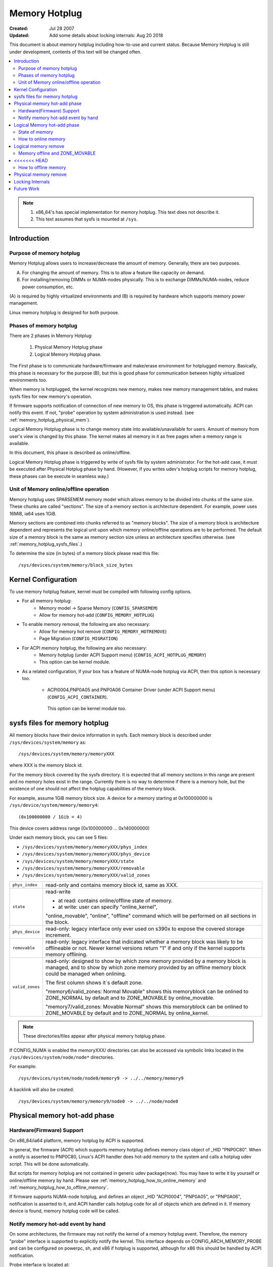 .. _admin_guide_memory_hotplug:

==============
Memory Hotplug
==============

:Created:							Jul 28 2007
:Updated: Add some details about locking internals:		Aug 20 2018

This document is about memory hotplug including how-to-use and current status.
Because Memory Hotplug is still under development, contents of this text will
be changed often.

.. contents:: :local:

.. note::

    (1) x86_64's has special implementation for memory hotplug.
        This text does not describe it.
    (2) This text assumes that sysfs is mounted at ``/sys``.


Introduction
============

Purpose of memory hotplug
-------------------------

Memory Hotplug allows users to increase/decrease the amount of memory.
Generally, there are two purposes.

(A) For changing the amount of memory.
    This is to allow a feature like capacity on demand.
(B) For installing/removing DIMMs or NUMA-nodes physically.
    This is to exchange DIMMs/NUMA-nodes, reduce power consumption, etc.

(A) is required by highly virtualized environments and (B) is required by
hardware which supports memory power management.

Linux memory hotplug is designed for both purpose.

Phases of memory hotplug
------------------------

There are 2 phases in Memory Hotplug:

  1) Physical Memory Hotplug phase
  2) Logical Memory Hotplug phase.

The First phase is to communicate hardware/firmware and make/erase
environment for hotplugged memory. Basically, this phase is necessary
for the purpose (B), but this is good phase for communication between
highly virtualized environments too.

When memory is hotplugged, the kernel recognizes new memory, makes new memory
management tables, and makes sysfs files for new memory's operation.

If firmware supports notification of connection of new memory to OS,
this phase is triggered automatically. ACPI can notify this event. If not,
"probe" operation by system administration is used instead.
(see :ref:`memory_hotplug_physical_mem`).

Logical Memory Hotplug phase is to change memory state into
available/unavailable for users. Amount of memory from user's view is
changed by this phase. The kernel makes all memory in it as free pages
when a memory range is available.

In this document, this phase is described as online/offline.

Logical Memory Hotplug phase is triggered by write of sysfs file by system
administrator. For the hot-add case, it must be executed after Physical Hotplug
phase by hand.
(However, if you writes udev's hotplug scripts for memory hotplug, these
phases can be execute in seamless way.)

Unit of Memory online/offline operation
---------------------------------------

Memory hotplug uses SPARSEMEM memory model which allows memory to be divided
into chunks of the same size. These chunks are called "sections". The size of
a memory section is architecture dependent. For example, power uses 16MiB, ia64
uses 1GiB.

Memory sections are combined into chunks referred to as "memory blocks". The
size of a memory block is architecture dependent and represents the logical
unit upon which memory online/offline operations are to be performed. The
default size of a memory block is the same as memory section size unless an
architecture specifies otherwise. (see :ref:`memory_hotplug_sysfs_files`.)

To determine the size (in bytes) of a memory block please read this file::

  /sys/devices/system/memory/block_size_bytes

Kernel Configuration
====================

To use memory hotplug feature, kernel must be compiled with following
config options.

- For all memory hotplug:
    - Memory model -> Sparse Memory  (``CONFIG_SPARSEMEM``)
    - Allow for memory hot-add       (``CONFIG_MEMORY_HOTPLUG``)

- To enable memory removal, the following are also necessary:
    - Allow for memory hot remove    (``CONFIG_MEMORY_HOTREMOVE``)
    - Page Migration                 (``CONFIG_MIGRATION``)

- For ACPI memory hotplug, the following are also necessary:
    - Memory hotplug (under ACPI Support menu) (``CONFIG_ACPI_HOTPLUG_MEMORY``)
    - This option can be kernel module.

- As a related configuration, if your box has a feature of NUMA-node hotplug
  via ACPI, then this option is necessary too.

    - ACPI0004,PNP0A05 and PNP0A06 Container Driver (under ACPI Support menu)
      (``CONFIG_ACPI_CONTAINER``).

     This option can be kernel module too.


.. _memory_hotplug_sysfs_files:

sysfs files for memory hotplug
==============================

All memory blocks have their device information in sysfs.  Each memory block
is described under ``/sys/devices/system/memory`` as::

	/sys/devices/system/memory/memoryXXX

where XXX is the memory block id.

For the memory block covered by the sysfs directory.  It is expected that all
memory sections in this range are present and no memory holes exist in the
range. Currently there is no way to determine if there is a memory hole, but
the existence of one should not affect the hotplug capabilities of the memory
block.

For example, assume 1GiB memory block size. A device for a memory starting at
0x100000000 is ``/sys/device/system/memory/memory4``::

	(0x100000000 / 1Gib = 4)

This device covers address range [0x100000000 ... 0x140000000)

Under each memory block, you can see 5 files:

- ``/sys/devices/system/memory/memoryXXX/phys_index``
- ``/sys/devices/system/memory/memoryXXX/phys_device``
- ``/sys/devices/system/memory/memoryXXX/state``
- ``/sys/devices/system/memory/memoryXXX/removable``
- ``/sys/devices/system/memory/memoryXXX/valid_zones``

=================== ============================================================
``phys_index``      read-only and contains memory block id, same as XXX.
``state``           read-write

                    - at read:  contains online/offline state of memory.
                    - at write: user can specify "online_kernel",

                    "online_movable", "online", "offline" command
                    which will be performed on all sections in the block.
``phys_device``	    read-only: legacy interface only ever used on s390x to
		    expose the covered storage increment.
``removable``	    read-only: legacy interface that indicated whether a memory
		    block was likely to be offlineable or not.  Newer kernel
		    versions return "1" if and only if the kernel supports
		    memory offlining.
``valid_zones``     read-only: designed to show by which zone memory provided by
		    a memory block is managed, and to show by which zone memory
		    provided by an offline memory block could be managed when
		    onlining.

		    The first column shows it`s default zone.

		    "memory6/valid_zones: Normal Movable" shows this memoryblock
		    can be onlined to ZONE_NORMAL by default and to ZONE_MOVABLE
		    by online_movable.

		    "memory7/valid_zones: Movable Normal" shows this memoryblock
		    can be onlined to ZONE_MOVABLE by default and to ZONE_NORMAL
		    by online_kernel.
=================== ============================================================

.. note::

  These directories/files appear after physical memory hotplug phase.

If CONFIG_NUMA is enabled the memoryXXX/ directories can also be accessed
via symbolic links located in the ``/sys/devices/system/node/node*`` directories.

For example::

	/sys/devices/system/node/node0/memory9 -> ../../memory/memory9

A backlink will also be created::

	/sys/devices/system/memory/memory9/node0 -> ../../node/node0

.. _memory_hotplug_physical_mem:

Physical memory hot-add phase
=============================

Hardware(Firmware) Support
--------------------------

On x86_64/ia64 platform, memory hotplug by ACPI is supported.

In general, the firmware (ACPI) which supports memory hotplug defines
memory class object of _HID "PNP0C80". When a notify is asserted to PNP0C80,
Linux's ACPI handler does hot-add memory to the system and calls a hotplug udev
script. This will be done automatically.

But scripts for memory hotplug are not contained in generic udev package(now).
You may have to write it by yourself or online/offline memory by hand.
Please see :ref:`memory_hotplug_how_to_online_memory` and
:ref:`memory_hotplug_how_to_offline_memory`.

If firmware supports NUMA-node hotplug, and defines an object _HID "ACPI0004",
"PNP0A05", or "PNP0A06", notification is asserted to it, and ACPI handler
calls hotplug code for all of objects which are defined in it.
If memory device is found, memory hotplug code will be called.

Notify memory hot-add event by hand
-----------------------------------

On some architectures, the firmware may not notify the kernel of a memory
hotplug event.  Therefore, the memory "probe" interface is supported to
explicitly notify the kernel.  This interface depends on
CONFIG_ARCH_MEMORY_PROBE and can be configured on powerpc, sh, and x86
if hotplug is supported, although for x86 this should be handled by ACPI
notification.

Probe interface is located at::

	/sys/devices/system/memory/probe

You can tell the physical address of new memory to the kernel by::

	% echo start_address_of_new_memory > /sys/devices/system/memory/probe

Then, [start_address_of_new_memory, start_address_of_new_memory +
memory_block_size] memory range is hot-added. In this case, hotplug script is
not called (in current implementation). You'll have to online memory by
yourself.  Please see :ref:`memory_hotplug_how_to_online_memory`.

Logical Memory hot-add phase
============================

State of memory
---------------

To see (online/offline) state of a memory block, read 'state' file::

	% cat /sys/device/system/memory/memoryXXX/state


- If the memory block is online, you'll read "online".
- If the memory block is offline, you'll read "offline".


.. _memory_hotplug_how_to_online_memory:

How to online memory
--------------------

When the memory is hot-added, the kernel decides whether or not to "online"
it according to the policy which can be read from "auto_online_blocks" file::

	% cat /sys/devices/system/memory/auto_online_blocks

The default depends on the CONFIG_MEMORY_HOTPLUG_DEFAULT_ONLINE kernel config
option. If it is disabled the default is "offline" which means the newly added
memory is not in a ready-to-use state and you have to "online" the newly added
memory blocks manually. Automatic onlining can be requested by writing "online"
to "auto_online_blocks" file::

	% echo online > /sys/devices/system/memory/auto_online_blocks

This sets a global policy and impacts all memory blocks that will subsequently
be hotplugged. Currently offline blocks keep their state. It is possible, under
certain circumstances, that some memory blocks will be added but will fail to
online. User space tools can check their "state" files
(``/sys/devices/system/memory/memoryXXX/state``) and try to online them manually.

If the automatic onlining wasn't requested, failed, or some memory block was
offlined it is possible to change the individual block's state by writing to the
"state" file::

	% echo online > /sys/devices/system/memory/memoryXXX/state

This onlining will not change the ZONE type of the target memory block,
If the memory block doesn't belong to any zone an appropriate kernel zone
(usually ZONE_NORMAL) will be used unless movable_node kernel command line
option is specified when ZONE_MOVABLE will be used.

You can explicitly request to associate it with ZONE_MOVABLE by::

	% echo online_movable > /sys/devices/system/memory/memoryXXX/state

.. note:: current limit: this memory block must be adjacent to ZONE_MOVABLE

Or you can explicitly request a kernel zone (usually ZONE_NORMAL) by::

	% echo online_kernel > /sys/devices/system/memory/memoryXXX/state

.. note:: current limit: this memory block must be adjacent to ZONE_NORMAL

An explicit zone onlining can fail (e.g. when the range is already within
and existing and incompatible zone already).

After this, memory block XXX's state will be 'online' and the amount of
available memory will be increased.

This may be changed in future.

Logical memory remove
=====================

Memory offline and ZONE_MOVABLE
-------------------------------

Memory offlining is more complicated than memory online. Because memory offline
has to make the whole memory block be unused, memory offline can fail if
the memory block includes memory which cannot be freed.

In general, memory offline can use 2 techniques.

(1) reclaim and free all memory in the memory block.
(2) migrate all pages in the memory block.

In the current implementation, Linux's memory offline uses method (2), freeing
all  pages in the memory block by page migration. But not all pages are
migratable. Under current Linux, migratable pages are anonymous pages and
page caches. For offlining a memory block by migration, the kernel has to
guarantee that the memory block contains only migratable pages.

Now, a boot option for making a memory block which consists of migratable pages
is supported. By specifying "kernelcore=" or "movablecore=" boot option, you can
create ZONE_MOVABLE...a zone which is just used for movable pages.
(See also Documentation/admin-guide/kernel-parameters.rst)

Assume the system has "TOTAL" amount of memory at boot time, this boot option
creates ZONE_MOVABLE as following.

1) When kernelcore=YYYY boot option is used,
   Size of memory not for movable pages (not for offline) is YYYY.
   Size of memory for movable pages (for offline) is TOTAL-YYYY.

2) When movablecore=ZZZZ boot option is used,
   Size of memory not for movable pages (not for offline) is TOTAL - ZZZZ.
   Size of memory for movable pages (for offline) is ZZZZ.

.. note::

   Unfortunately, there is no information to show which memory block belongs
   to ZONE_MOVABLE. This is TBD.

<<<<<<< HEAD
=======
   Memory offlining can fail when dissolving a free huge page on ZONE_MOVABLE
   and the feature of freeing unused vmemmap pages associated with each hugetlb
   page is enabled.

   This can happen when we have plenty of ZONE_MOVABLE memory, but not enough
   kernel memory to allocate vmemmmap pages.  We may even be able to migrate
   huge page contents, but will not be able to dissolve the source huge page.
   This will prevent an offline operation and is unfortunate as memory offlining
   is expected to succeed on movable zones.  Users that depend on memory hotplug
   to succeed for movable zones should carefully consider whether the memory
   savings gained from this feature are worth the risk of possibly not being
   able to offline memory in certain situations.

>>>>>>> 337c5b93cca6f9be4b12580ce75a06eae468236a
.. note::
   Techniques that rely on long-term pinnings of memory (especially, RDMA and
   vfio) are fundamentally problematic with ZONE_MOVABLE and, therefore, memory
   hot remove. Pinned pages cannot reside on ZONE_MOVABLE, to guarantee that
   memory can still get hot removed - be aware that pinning can fail even if
   there is plenty of free memory in ZONE_MOVABLE. In addition, using
   ZONE_MOVABLE might make page pinning more expensive, because pages have to be
   migrated off that zone first.

.. _memory_hotplug_how_to_offline_memory:

How to offline memory
---------------------

You can offline a memory block by using the same sysfs interface that was used
in memory onlining::

	% echo offline > /sys/devices/system/memory/memoryXXX/state

If offline succeeds, the state of the memory block is changed to be "offline".
If it fails, some error core (like -EBUSY) will be returned by the kernel.
Even if a memory block does not belong to ZONE_MOVABLE, you can try to offline
it.  If it doesn't contain 'unmovable' memory, you'll get success.

A memory block under ZONE_MOVABLE is considered to be able to be offlined
easily.  But under some busy state, it may return -EBUSY. Even if a memory
block cannot be offlined due to -EBUSY, you can retry offlining it and may be
able to offline it (or not). (For example, a page is referred to by some kernel
internal call and released soon.)

Consideration:
  Memory hotplug's design direction is to make the possibility of memory
  offlining higher and to guarantee unplugging memory under any situation. But
  it needs more work. Returning -EBUSY under some situation may be good because
  the user can decide to retry more or not by himself. Currently, memory
  offlining code does some amount of retry with 120 seconds timeout.

Physical memory remove
======================

Need more implementation yet....
 - Notification completion of remove works by OS to firmware.
 - Guard from remove if not yet.


Locking Internals
=================

When adding/removing memory that uses memory block devices (i.e. ordinary RAM),
the device_hotplug_lock should be held to:

- synchronize against online/offline requests (e.g. via sysfs). This way, memory
  block devices can only be accessed (.online/.state attributes) by user
  space once memory has been fully added. And when removing memory, we
  know nobody is in critical sections.
- synchronize against CPU hotplug and similar (e.g. relevant for ACPI and PPC)

Especially, there is a possible lock inversion that is avoided using
device_hotplug_lock when adding memory and user space tries to online that
memory faster than expected:

- device_online() will first take the device_lock(), followed by
  mem_hotplug_lock
- add_memory_resource() will first take the mem_hotplug_lock, followed by
  the device_lock() (while creating the devices, during bus_add_device()).

As the device is visible to user space before taking the device_lock(), this
can result in a lock inversion.

onlining/offlining of memory should be done via device_online()/
device_offline() - to make sure it is properly synchronized to actions
via sysfs. Holding device_hotplug_lock is advised (to e.g. protect online_type)

When adding/removing/onlining/offlining memory or adding/removing
heterogeneous/device memory, we should always hold the mem_hotplug_lock in
write mode to serialise memory hotplug (e.g. access to global/zone
variables).

In addition, mem_hotplug_lock (in contrast to device_hotplug_lock) in read
mode allows for a quite efficient get_online_mems/put_online_mems
implementation, so code accessing memory can protect from that memory
vanishing.


Future Work
===========

  - allowing memory hot-add to ZONE_MOVABLE. maybe we need some switch like
    sysctl or new control file.
  - showing memory block and physical device relationship.
  - test and make it better memory offlining.
  - support HugeTLB page migration and offlining.
  - memmap removing at memory offline.
  - physical remove memory.
